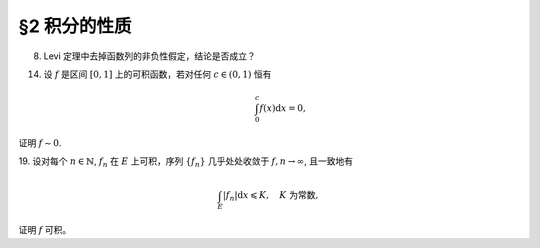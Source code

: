 §2 积分的性质
------------------------------------------

8. Levi 定理中去掉函数列的非负性假定，结论是否成立？

.. proof:solution::

    待写

14. 设 :math:`f` 是区间 :math:`[0, 1]` 上的可积函数，若对任何 :math:`c \in (0, 1)` 恒有

    .. math::

        \int_0^c f(x) \mathrm{d}x = 0,

证明 :math:`f \sim 0`.

.. proof:proof::

    待写

19. 设对每个 :math:`n \in \mathbb{N}`, :math:`f_n` 在 :math:`E` 上可积，序列 :math:`\{f_n\}` 几乎处处收敛于 :math:`f, n \to \infty`,
且一致地有

.. math::

    \int_E \lvert f_n \rvert \mathrm{d}x \leqslant K, \quad K \text{ 为常数},

证明 :math:`f` 可积。

.. proof:proof::

    待写
